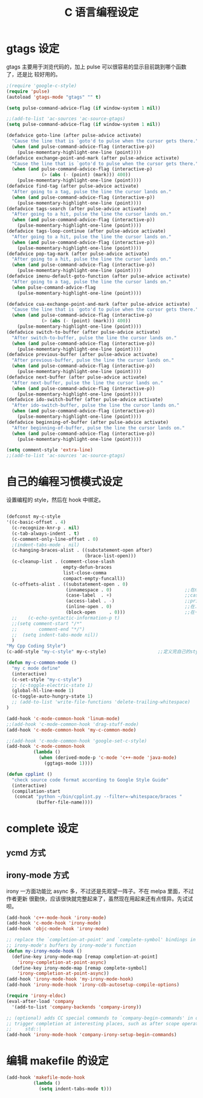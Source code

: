#+TITLE: C 语言编程设定
* gtags 设定
gtags 主要用于浏览代码的，加上 pulse 可以很容易的显示目前跳到哪个函数了，还是比
较好用的。

#+BEGIN_SRC emacs-lisp
;(require 'google-c-style)
(require 'pulse)
(autoload 'gtags-mode "gtags" "" t)

(setq pulse-command-advice-flag (if window-system 1 nil))

;;(add-to-list 'ac-sources 'ac-source-gtags)
(setq pulse-command-advice-flag (if window-system 1 nil))

(defadvice goto-line (after pulse-advice activate)
  "Cause the line that is `goto'd to pulse when the cursor gets there."
  (when (and pulse-command-advice-flag (interactive-p))
    (pulse-momentary-highlight-one-line (point))))
(defadvice exchange-point-and-mark (after pulse-advice activate)
  "Cause the line that is `goto'd to pulse when the cursor gets there."
  (when (and pulse-command-advice-flag (interactive-p)
             (> (abs (- (point) (mark))) 400))
    (pulse-momentary-highlight-one-line (point))))
(defadvice find-tag (after pulse-advice activate)
  "After going to a tag, pulse the line the cursor lands on."
  (when (and pulse-command-advice-flag (interactive-p))
    (pulse-momentary-highlight-one-line (point))))
(defadvice tags-search (after pulse-advice activate)
  "After going to a hit, pulse the line the cursor lands on."
  (when (and pulse-command-advice-flag (interactive-p))
    (pulse-momentary-highlight-one-line (point))))
(defadvice tags-loop-continue (after pulse-advice activate)
  "After going to a hit, pulse the line the cursor lands on."
  (when (and pulse-command-advice-flag (interactive-p))
    (pulse-momentary-highlight-one-line (point))))
(defadvice pop-tag-mark (after pulse-advice activate)
  "After going to a hit, pulse the line the cursor lands on."
  (when (and pulse-command-advice-flag (interactive-p))
    (pulse-momentary-highlight-one-line (point))))
(defadvice imenu-default-goto-function (after pulse-advice activate)
  "After going to a tag, pulse the line the cursor lands on."
  (when pulse-command-advice-flag
    (pulse-momentary-highlight-one-line (point))))

(defadvice cua-exchange-point-and-mark (after pulse-advice activate)
  "Cause the line that is `goto'd to pulse when the cursor gets there."
  (when (and pulse-command-advice-flag (interactive-p)
             (> (abs (- (point) (mark))) 400))
    (pulse-momentary-highlight-one-line (point))))
(defadvice switch-to-buffer (after pulse-advice activate)
  "After switch-to-buffer, pulse the line the cursor lands on."
  (when (and pulse-command-advice-flag (interactive-p))
    (pulse-momentary-highlight-one-line (point))))
(defadvice previous-buffer (after pulse-advice activate)
  "After previous-buffer, pulse the line the cursor lands on."
  (when (and pulse-command-advice-flag (interactive-p))
    (pulse-momentary-highlight-one-line (point))))
(defadvice next-buffer (after pulse-advice activate)
  "After next-buffer, pulse the line the cursor lands on."
  (when (and pulse-command-advice-flag (interactive-p))
    (pulse-momentary-highlight-one-line (point))))
(defadvice ido-switch-buffer (after pulse-advice activate)
  "After ido-switch-buffer, pulse the line the cursor lands on."
  (when (and pulse-command-advice-flag (interactive-p))
    (pulse-momentary-highlight-one-line (point))))
(defadvice beginning-of-buffer (after pulse-advice activate)
  "After beginning-of-buffer, pulse the line the cursor lands on."
  (when (and pulse-command-advice-flag (interactive-p))
    (pulse-momentary-highlight-one-line (point))))

(setq comment-style 'extra-line)
;;(add-to-list 'ac-sources 'ac-source-gtags)

#+END_SRC
* 自己的编程习惯模式设定
设置编程的 style，然后在 hook 中绑定。
#+BEGIN_SRC emacs-lisp

(defconst my-c-style
'((c-basic-offset . 4)
  (c-recognize-knr-p . nil)
  (c-tab-always-indent . t)
  (c-comment-only-line-offset . 0)
  ;(indent-tabs-mode . nil)
  (c-hanging-braces-alist . ((substatement-open after)
							 (brace-list-open)))
  (c-cleanup-list . (comment-close-slash
					 empty-defun-braces
					 list-close-comma
					 compact-empty-funcall))
  (c-offsets-alist . ((substatement-open . 0)
					  (innamespace . 0)                           ;;在namespace中不缩进
					  (case-label  . +)                           ;;case标签缩进一个c-basic-offset单位
					  (access-label . -)                          ;;private/public等标签少缩进一单位
					  (inline-open . 0)                           ;;在.h文件中写函数，括号不缩进
					  (block-open     . 0)))                      ;;在一个新块开始时不缩进
  ;;    (c-echo-syntactic-information-p t)
  ;;(setq comment-start "/*"
  ;;		comment-end "*/")
  ;;  (setq indent-tabs-mode nil))
  )
"My Cpp Coding Style")
(c-add-style "my-c-style" my-c-style)                   ;;定义完自己的style，将其添加到cc-mode的style中。

(defun my-c-common-mode ()
  "my c mode define"
  (interactive)
  (c-set-style "my-c-style")
  ;; (c-toggle-electric-state 1)
  (global-hl-line-mode 1)
  (c-toggle-auto-hungry-state 1)
  ;; (add-to-list 'write-file-functions 'delete-trailing-whitespace)
)

(add-hook 'c-mode-common-hook 'linum-mode)										;)
;;(add-hook 'c-mode-common-hook 'drag-stuff-mode)
(add-hook 'c-mode-common-hook 'my-c-common-mode)

;;(add-hook 'c-mode-common-hook 'google-set-c-style)
(add-hook 'c-mode-common-hook
          (lambda ()
            (when (derived-mode-p 'c-mode 'c++-mode 'java-mode)
              (ggtags-mode 1))))

(defun cpplint ()
  "check source code format according to Google Style Guide"
  (interactive)
  (compilation-start
   (concat "python ~/bin/cpplint.py --filter=-whitespace/braces "
		   (buffer-file-name))))

#+END_SRC

* complete 设定

** ycmd 方式
** irony-mode 方式
irony 一方面功能比 async 多，不过还是先观望一阵子。不在 melpa 里面，不过作者更新
很勤快，应该很快就完整起来了，虽然现在用起来还有点怪异。先试试呗。
#+BEGIN_SRC emacs-lisp
(add-hook 'c++-mode-hook 'irony-mode)
(add-hook 'c-mode-hook 'irony-mode)
(add-hook 'objc-mode-hook 'irony-mode)

;; replace the `completion-at-point' and `complete-symbol' bindings in
;; irony-mode's buffers by irony-mode's function
(defun my-irony-mode-hook ()
  (define-key irony-mode-map [remap completion-at-point]
    'irony-completion-at-point-async)
  (define-key irony-mode-map [remap complete-symbol]
    'irony-completion-at-point-async))
(add-hook 'irony-mode-hook 'my-irony-mode-hook)
(add-hook 'irony-mode-hook 'irony-cdb-autosetup-compile-options)

(require 'irony-eldoc)
(eval-after-load 'company
  '(add-to-list 'company-backends 'company-irony))

;; (optional) adds CC special commands to `company-begin-commands' in order to
;; trigger completion at interesting places, such as after scope operator
;;     std::|
(add-hook 'irony-mode-hook 'company-irony-setup-begin-commands)

#+END_SRC

* 编辑 makefile 的设定
#+BEGIN_SRC emacs-lisp
(add-hook 'makefile-mode-hook
          (lambda ()
            (setq indent-tabs-mode t)))
#+END_SRC
